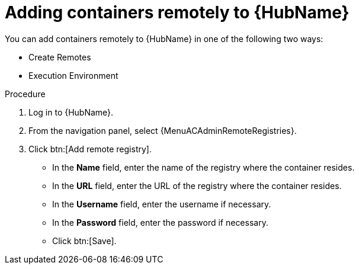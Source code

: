 //Module included in the following assemblies:

[id="adding-containers-remotely-to-the-automation-hub"]

= Adding containers remotely to {HubName}

You can add containers remotely to {HubName} in one of the following two ways:

* Create Remotes
* Execution Environment

.Procedure
//[ddacosta] For 2.5 this will be Log in to Ansible Automation Platform and select Automation Content. Automation hub opens in a new tab. From the navigation ...

. Log in to {HubName}.

. From the navigation panel, select {MenuACAdminRemoteRegistries}.

. Click btn:[Add remote registry].

* In the *Name* field, enter the name of the registry where the container resides.

* In the *URL* field, enter the URL of the registry where the container resides.

* In the *Username* field, enter the username if necessary.

* In the *Password* field, enter the password if necessary.

* Click btn:[Save].
